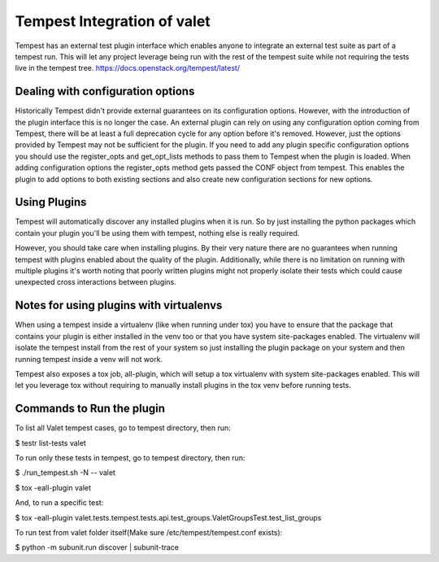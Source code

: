 ===============================================
Tempest Integration of valet
===============================================

Tempest has an external test plugin interface which enables anyone to integrate an
external test suite as part of a tempest run. This will let any project leverage
being run with the rest of the tempest suite while not requiring the tests live in
the tempest tree.
https://docs.openstack.org/tempest/latest/

Dealing with configuration options
----------------------------------

Historically Tempest didn't provide external guarantees on its configuration options.
However, with the introduction of the plugin interface this is no longer the case. An
external plugin can rely on using any configuration option coming from Tempest, there
will be at least a full deprecation cycle for any option before it's removed. However,
just the options provided by Tempest may not be sufficient for the plugin. If you need
to add any plugin specific configuration options you should use the register_opts and
get_opt_lists methods to pass them to Tempest when the plugin is loaded. When adding
configuration options the register_opts method gets passed the CONF object from tempest.
This enables the plugin to add options to both existing sections and also create new
configuration sections for new options.

Using Plugins
-------------
Tempest will automatically discover any installed plugins when it is run. So by just
installing the python packages which contain your plugin you'll be using them with tempest,
nothing else is really required.

However, you should take care when installing plugins. By their very nature there are no
guarantees when running tempest with plugins enabled about the quality of the plugin.
Additionally, while there is no limitation on running with multiple plugins it's worth
noting that poorly written plugins might not properly isolate their tests which could cause
unexpected cross interactions between plugins.

Notes for using plugins with virtualenvs
----------------------------------------

When using a tempest inside a virtualenv (like when running under tox) you have to ensure that 
the package that contains your plugin is either installed in the venv too or that you have system 
site-packages enabled. The virtualenv will isolate the tempest install from the rest of your system 
so just installing the plugin package on your system and then running tempest inside a venv will not 
work.

Tempest also exposes a tox job, all-plugin, which will setup a tox virtualenv with system site-packages 
enabled. This will let you leverage tox without requiring to manually install plugins in the tox venv 
before running tests.

Commands to Run the plugin
--------------------------

To list all Valet tempest cases, go to tempest directory, then run:

$ testr list-tests valet

To run only these tests in tempest, go to tempest directory, then run:

$ ./run_tempest.sh -N -- valet

$ tox -eall-plugin valet

And, to run a specific test:

$ tox -eall-plugin valet.tests.tempest.tests.api.test_groups.ValetGroupsTest.test_list_groups

To run test from valet folder itself(Make sure /etc/tempest/tempest.conf exists):

$ python -m subunit.run discover | subunit-trace

